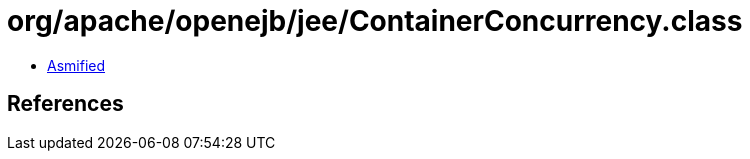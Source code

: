 = org/apache/openejb/jee/ContainerConcurrency.class

 - link:ContainerConcurrency-asmified.java[Asmified]

== References

